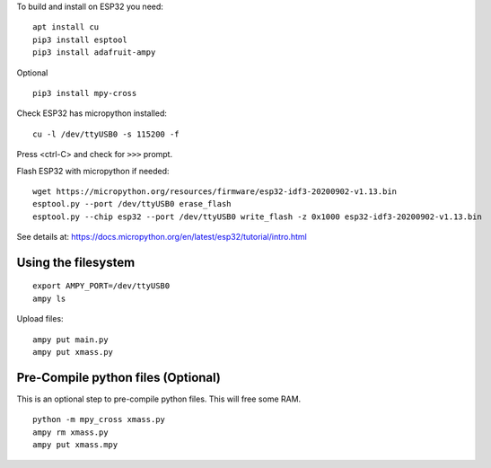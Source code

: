To build and install on ESP32 you need:

::

  apt install cu
  pip3 install esptool
  pip3 install adafruit-ampy
  
Optional ::

  pip3 install mpy-cross

Check ESP32 has micropython installed::

  cu -l /dev/ttyUSB0 -s 115200 -f

Press <ctrl-C> and check for ``>>>`` prompt.

Flash ESP32 with micropython if needed::

  wget https://micropython.org/resources/firmware/esp32-idf3-20200902-v1.13.bin
  esptool.py --port /dev/ttyUSB0 erase_flash
  esptool.py --chip esp32 --port /dev/ttyUSB0 write_flash -z 0x1000 esp32-idf3-20200902-v1.13.bin

See details at: https://docs.micropython.org/en/latest/esp32/tutorial/intro.html

Using the filesystem
---------------------

::

  export AMPY_PORT=/dev/ttyUSB0
  ampy ls

Upload files::

  ampy put main.py
  ampy put xmass.py

Pre-Compile python files (Optional)
---------------------------------

This is an optional step to pre-compile python files. This will free some RAM.

::

  python -m mpy_cross xmass.py
  ampy rm xmass.py
  ampy put xmass.mpy
